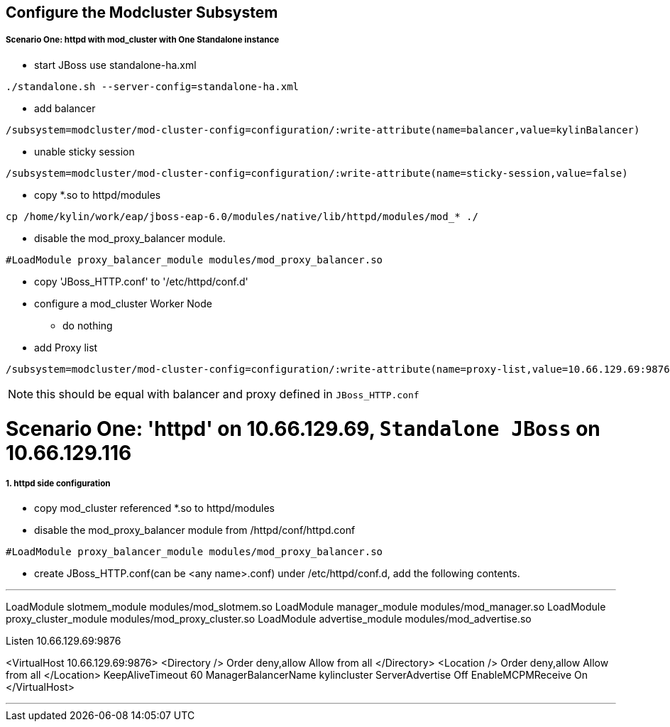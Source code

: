 Configure the Modcluster Subsystem
----------------------------------

Scenario One: httpd with mod_cluster with One Standalone instance
+++++++++++++++++++++++++++++++++++++++++++++++++++++++++++++++++

* start JBoss use standalone-ha.xml 
----
./standalone.sh --server-config=standalone-ha.xml
----

* add balancer
----
/subsystem=modcluster/mod-cluster-config=configuration/:write-attribute(name=balancer,value=kylinBalancer)
----

* unable sticky session
----
/subsystem=modcluster/mod-cluster-config=configuration/:write-attribute(name=sticky-session,value=false)
----

* copy *.so to httpd/modules
----
cp /home/kylin/work/eap/jboss-eap-6.0/modules/native/lib/httpd/modules/mod_* ./
----

* disable the mod_proxy_balancer module.
----
#LoadModule proxy_balancer_module modules/mod_proxy_balancer.so
----

* copy 'JBoss_HTTP.conf' to '/etc/httpd/conf.d'

* configure a mod_cluster Worker Node
** do nothing

* add Proxy list
----
/subsystem=modcluster/mod-cluster-config=configuration/:write-attribute(name=proxy-list,value=10.66.129.69:9876)
----

NOTE: this should be equal with balancer and proxy defined in `JBoss_HTTP.conf`


Scenario One: 'httpd' on 10.66.129.69, `Standalone JBoss` on 10.66.129.116
==========================================================================

1. httpd side configuration
++++++++++++++++++++++++++++

* copy mod_cluster referenced *.so to httpd/modules

* disable the mod_proxy_balancer module from /httpd/conf/httpd.conf
----
#LoadModule proxy_balancer_module modules/mod_proxy_balancer.so
----

* create JBoss_HTTP.conf(can be <any name>.conf) under /etc/httpd/conf.d, add the following contents.

''''
LoadModule slotmem_module modules/mod_slotmem.so
LoadModule manager_module modules/mod_manager.so
LoadModule proxy_cluster_module modules/mod_proxy_cluster.so
LoadModule advertise_module modules/mod_advertise.so


Listen 10.66.129.69:9876

<VirtualHost 10.66.129.69:9876>
    <Directory />
        Order deny,allow
        Allow from all
    </Directory>
    <Location />
        Order deny,allow
        Allow from all
    </Location>
          KeepAliveTimeout 60
          ManagerBalancerName kylincluster
          ServerAdvertise Off
          EnableMCPMReceive On
</VirtualHost>

''''

